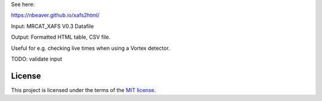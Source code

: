 See here:

https://nbeaver.github.io/xafs2html/

Input: MRCAT_XAFS V0.3 Datafile

Output: Formatted HTML table, CSV file.

Useful for e.g. checking live times when using a Vortex detector.

TODO: validate input

-------
License
-------

This project is licensed under the terms of the `MIT license`_.

.. _MIT license: LICENSE.txt
